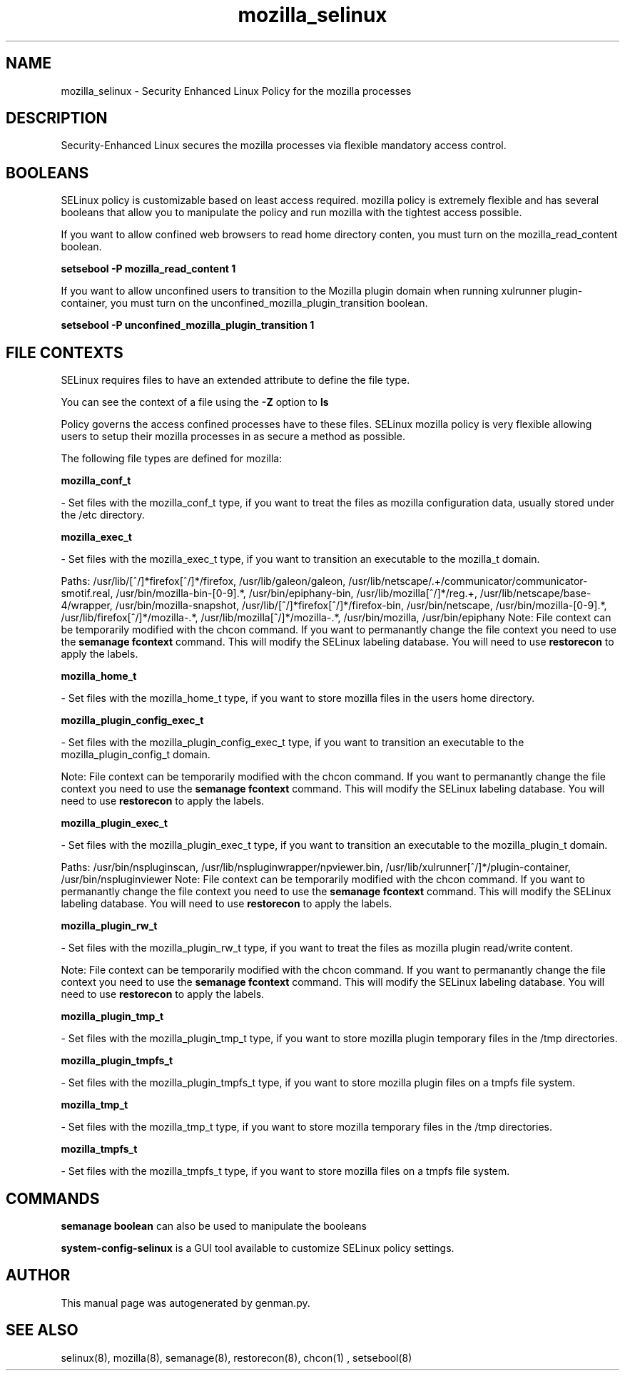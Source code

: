 .TH  "mozilla_selinux"  "8"  "mozilla" "dwalsh@redhat.com" "mozilla SELinux Policy documentation"
.SH "NAME"
mozilla_selinux \- Security Enhanced Linux Policy for the mozilla processes
.SH "DESCRIPTION"

Security-Enhanced Linux secures the mozilla processes via flexible mandatory access
control.  

.SH BOOLEANS
SELinux policy is customizable based on least access required.  mozilla policy is extremely flexible and has several booleans that allow you to manipulate the policy and run mozilla with the tightest access possible.


.PP
If you want to allow confined web browsers to read home directory conten, you must turn on the mozilla_read_content boolean.

.EX
.B setsebool -P mozilla_read_content 1
.EE

.PP
If you want to allow unconfined users to transition to the Mozilla plugin domain when running xulrunner plugin-container, you must turn on the unconfined_mozilla_plugin_transition boolean.

.EX
.B setsebool -P unconfined_mozilla_plugin_transition 1
.EE

.SH FILE CONTEXTS
SELinux requires files to have an extended attribute to define the file type. 
.PP
You can see the context of a file using the \fB\-Z\fP option to \fBls\bP
.PP
Policy governs the access confined processes have to these files. 
SELinux mozilla policy is very flexible allowing users to setup their mozilla processes in as secure a method as possible.
.PP 
The following file types are defined for mozilla:


.EX
.B mozilla_conf_t 
.EE

- Set files with the mozilla_conf_t type, if you want to treat the files as mozilla configuration data, usually stored under the /etc directory.


.EX
.B mozilla_exec_t 
.EE

- Set files with the mozilla_exec_t type, if you want to transition an executable to the mozilla_t domain.

.br
Paths: 
/usr/lib/[^/]*firefox[^/]*/firefox, /usr/lib/galeon/galeon, /usr/lib/netscape/.+/communicator/communicator-smotif\.real, /usr/bin/mozilla-bin-[0-9].*, /usr/bin/epiphany-bin, /usr/lib/mozilla[^/]*/reg.+, /usr/lib/netscape/base-4/wrapper, /usr/bin/mozilla-snapshot, /usr/lib/[^/]*firefox[^/]*/firefox-bin, /usr/bin/netscape, /usr/bin/mozilla-[0-9].*, /usr/lib/firefox[^/]*/mozilla-.*, /usr/lib/mozilla[^/]*/mozilla-.*, /usr/bin/mozilla, /usr/bin/epiphany
Note: File context can be temporarily modified with the chcon command.  If you want to permanantly change the file context you need to use the 
.B semanage fcontext 
command.  This will modify the SELinux labeling database.  You will need to use
.B restorecon
to apply the labels.


.EX
.B mozilla_home_t 
.EE

- Set files with the mozilla_home_t type, if you want to store mozilla files in the users home directory.


.EX
.B mozilla_plugin_config_exec_t 
.EE

- Set files with the mozilla_plugin_config_exec_t type, if you want to transition an executable to the mozilla_plugin_config_t domain.

Note: File context can be temporarily modified with the chcon command.  If you want to permanantly change the file context you need to use the 
.B semanage fcontext 
command.  This will modify the SELinux labeling database.  You will need to use
.B restorecon
to apply the labels.


.EX
.B mozilla_plugin_exec_t 
.EE

- Set files with the mozilla_plugin_exec_t type, if you want to transition an executable to the mozilla_plugin_t domain.

.br
Paths: 
/usr/bin/nspluginscan, /usr/lib/nspluginwrapper/npviewer.bin, /usr/lib/xulrunner[^/]*/plugin-container, /usr/bin/nspluginviewer
Note: File context can be temporarily modified with the chcon command.  If you want to permanantly change the file context you need to use the 
.B semanage fcontext 
command.  This will modify the SELinux labeling database.  You will need to use
.B restorecon
to apply the labels.


.EX
.B mozilla_plugin_rw_t 
.EE

- Set files with the mozilla_plugin_rw_t type, if you want to treat the files as mozilla plugin read/write content.

Note: File context can be temporarily modified with the chcon command.  If you want to permanantly change the file context you need to use the 
.B semanage fcontext 
command.  This will modify the SELinux labeling database.  You will need to use
.B restorecon
to apply the labels.


.EX
.B mozilla_plugin_tmp_t 
.EE

- Set files with the mozilla_plugin_tmp_t type, if you want to store mozilla plugin temporary files in the /tmp directories.


.EX
.B mozilla_plugin_tmpfs_t 
.EE

- Set files with the mozilla_plugin_tmpfs_t type, if you want to store mozilla plugin files on a tmpfs file system.


.EX
.B mozilla_tmp_t 
.EE

- Set files with the mozilla_tmp_t type, if you want to store mozilla temporary files in the /tmp directories.


.EX
.B mozilla_tmpfs_t 
.EE

- Set files with the mozilla_tmpfs_t type, if you want to store mozilla files on a tmpfs file system.

.SH "COMMANDS"

.B semanage boolean
can also be used to manipulate the booleans

.PP
.B system-config-selinux 
is a GUI tool available to customize SELinux policy settings.

.SH AUTHOR	
This manual page was autogenerated by genman.py.

.SH "SEE ALSO"
selinux(8), mozilla(8), semanage(8), restorecon(8), chcon(1)
, setsebool(8)